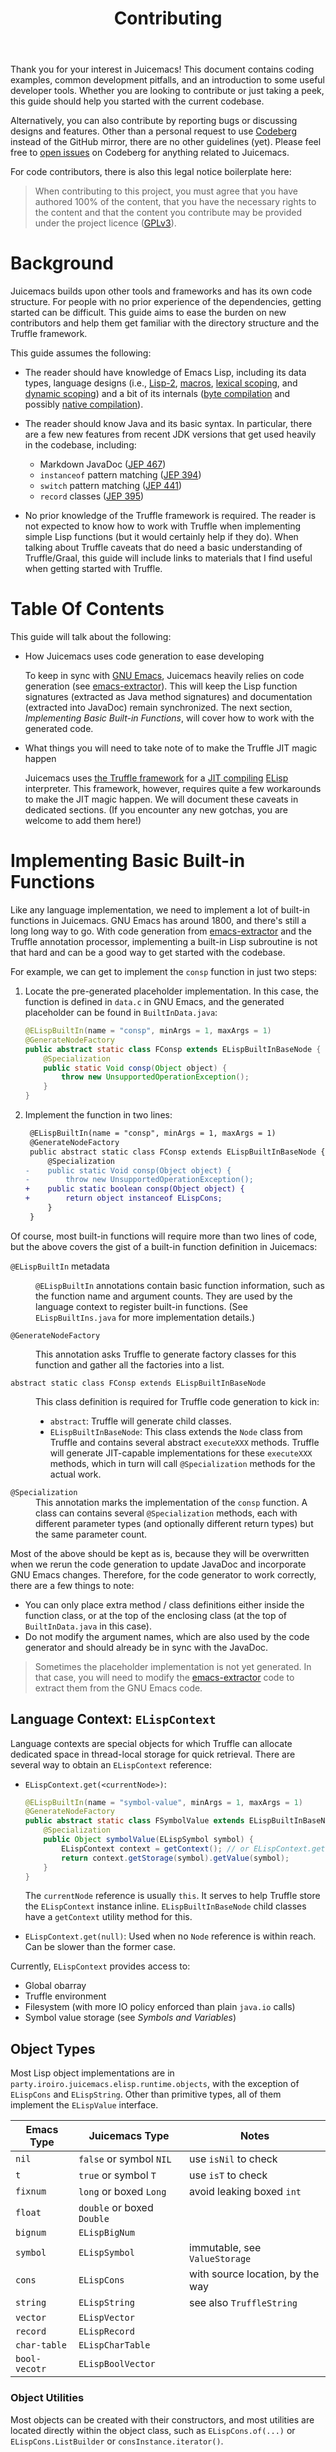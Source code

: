 #+title: Contributing

Thank you for your interest in Juicemacs! This document contains coding
examples, common development pitfalls, and an introduction to some useful
developer tools. Whether you are looking to contribute or just taking a peek,
this guide should help you started with the current codebase.

Alternatively, you can also contribute by reporting bugs or discussing designs
and features. Other than a personal request to use [[https://codeberg.org/gudzpoz/Juicemacs][Codeberg]] instead of the
GitHub mirror, there are no other guidelines (yet). Please feel free to [[https://codeberg.org/gudzpoz/Juicemacs/issues/new][open
issues]] on Codeberg for anything related to Juicemacs.

For code contributors, there is also this legal notice boilerplate here:

#+begin_quote
When contributing to this project, you must agree that you have authored 100% of
the content, that you have the necessary rights to the content and that the
content you contribute may be provided under the project licence ([[file:LICENSE][GPLv3]]).
#+end_quote

* Background

Juicemacs builds upon other tools and frameworks and has its own code structure.
For people with no prior experience of the dependencies, getting started can be
difficult. This guide aims to ease the burden on new contributors and help them
get familiar with the directory structure and the Truffle framework.

This guide assumes the following:

- The reader should have knowledge of Emacs Lisp, including its data types,
  language designs (i.e., [[http://xahlee.info/emacs/emacs/lisp1_vs_lisp2.html][Lisp-2]], [[https://www.gnu.org/software/emacs/manual/html_node/elisp/Macros.html][macros]], [[https://www.gnu.org/software/emacs/manual/html_node/elisp/Lexical-Binding.html][lexical scoping]], and [[https://www.gnu.org/software/emacs/manual/html_node/elisp/Dynamic-Binding.html][dynamic scoping]])
  and a bit of its internals ([[https://www.gnu.org/software/emacs/manual/html_node/elisp/Byte-Compilation.html][byte compilation]] and possibly [[https://www.gnu.org/software/emacs/manual/html_node/elisp/Native-Compilation.html][native compilation]]).

- The reader should know Java and its basic syntax. In particular, there are a
  few new features from recent JDK versions that get used heavily in the
  codebase, including:

  - Markdown JavaDoc ([[https://openjdk.org/jeps/467][JEP 467]])
  - =instanceof= pattern matching ([[https://openjdk.org/jeps/394][JEP 394]])
  - =switch= pattern matching ([[https://openjdk.org/jeps/441][JEP 441]])
  - =record= classes ([[https://openjdk.org/jeps/395][JEP 395]])

- No prior knowledge of the Truffle framework is required. The reader is not
  expected to know how to work with Truffle when implementing simple Lisp
  functions (but it would certainly help if they do). When talking about Truffle
  caveats that do need a basic understanding of Truffle/Graal, this guide will
  include links to materials that I find useful when getting started with
  Truffle.

* Table Of Contents

This guide will talk about the following:

- How Juicemacs uses code generation to ease developing

  To keep in sync with [[https://en.wikipedia.org/wiki/GNU_Emacs][GNU Emacs]], Juicemacs heavily relies on code generation
  (see [[https://github.com/gudzpoz/emacs-extractor][emacs-extractor]]). This will keep the Lisp function signatures (extracted
  as Java method signatures) and documentation (extracted into JavaDoc) remain
  synchronized. The next section, [[Implementing Basic Built-in Functions]], will
  cover how to work with the generated code.

- What things you will need to take note of to make the Truffle JIT magic happen

  Juicemacs uses [[https://www.graalvm.org/latest/graalvm-as-a-platform/language-implementation-framework/][the Truffle framework]] for a [[https://en.wikipedia.org/wiki/Just-in-time_compilation][JIT compiling]] [[https://en.wikipedia.org/wiki/Emacs_Lisp][ELisp]] interpreter.
  This framework, however, requires quite a few workarounds to make the JIT
  magic happen. We will document these caveats in dedicated sections. (If you
  encounter any new gotchas, you are welcome to add them here!)

* Implementing Basic Built-in Functions

Like any language implementation, we need to implement a lot of built-in
functions in Juicemacs. GNU Emacs has around 1800, and there's still a long long
way to go. With code generation from [[https://github.com/gudzpoz/emacs-extractor][emacs-extractor]] and the Truffle annotation
processor, implementing a built-in Lisp subroutine is not that hard and can be a
good way to get started with the codebase.

For example, we can get to implement the =consp= function in just two steps:

1. Locate the pre-generated placeholder implementation. In this case, the
   function is defined in =data.c= in GNU Emacs, and the generated placeholder
   can be found in =BuiltInData.java=:

   #+begin_src java
     @ELispBuiltIn(name = "consp", minArgs = 1, maxArgs = 1)
     @GenerateNodeFactory
     public abstract static class FConsp extends ELispBuiltInBaseNode {
         @Specialization
         public static Void consp(Object object) {
             throw new UnsupportedOperationException();
         }
     }
   #+end_src

2. Implement the function in two lines:

   #+begin_src diff
      @ELispBuiltIn(name = "consp", minArgs = 1, maxArgs = 1)
      @GenerateNodeFactory
      public abstract static class FConsp extends ELispBuiltInBaseNode {
          @Specialization
     -    public static Void consp(Object object) {
     -        throw new UnsupportedOperationException();
     +    public static boolean consp(Object object) {
     +        return object instanceof ELispCons;
          }
      }
   #+end_src

Of course, most built-in functions will require more than two lines of code, but
the above covers the gist of a built-in function definition in Juicemacs:

- =@ELispBuiltIn= metadata :: =@ELispBuiltIn= annotations contain basic function
  information, such as the function name and argument counts. They are used by
  the language context to register built-in functions. (See =ELispBuiltIns.java=
  for more implementation details.)

- =@GenerateNodeFactory= :: This annotation asks Truffle to generate factory
  classes for this function and gather all the factories into a list.

- =abstract static class FConsp extends ELispBuiltInBaseNode= :: This class
  definition is required for Truffle code generation to kick in:

  - =abstract=: Truffle will generate child classes.
  - =ELispBuiltInBaseNode=: This class extends the =Node= class from Truffle and
    contains several abstract =executeXXX= methods. Truffle will generate
    JIT-capable implementations for these =executeXXX= methods, which in turn
    will call =@Specialization= methods for the actual work.

- =@Specialization= :: This annotation marks the implementation of the =consp=
  function. A class can contains several =@Specialization= methods, each
  with different parameter types (and optionally different return types) but the
  same parameter count.

Most of the above should be kept as is, because they will be overwritten when we
rerun the code generation to update JavaDoc and incorporate GNU Emacs changes. Therefore,
for the code generator to work correctly, there are a few things to note:

- You can only place extra method / class definitions either inside the function
  class, or at the top of the enclosing class (at the top of =BuiltInData.java=
  in this case).
- Do not modify the argument names, which are also used by the code generator
  and should already be in sync with the JavaDoc.

#+begin_quote
Sometimes the placeholder implementation is not yet generated. In that case, you
will need to modify the [[https://github.com/gudzpoz/emacs-extractor][emacs-extractor]] code to extract them from the GNU Emacs
code.
#+end_quote

** Language Context: =ELispContext=

Language contexts are special objects for which Truffle can allocate dedicated
space in thread-local storage for quick retrieval. There are several way to
obtain an =ELispContext= reference:

- =ELispContext.get(<currentNode>)=:

  #+begin_src java
    @ELispBuiltIn(name = "symbol-value", minArgs = 1, maxArgs = 1)
    @GenerateNodeFactory
    public abstract static class FSymbolValue extends ELispBuiltInBaseNode {
        @Specialization
        public Object symbolValue(ELispSymbol symbol) {
            ELispContext context = getContext(); // or ELispContext.get(this)
            return context.getStorage(symbol).getValue(symbol);
        }
    }
  #+end_src

  The =currentNode= reference is usually =this=. It serves to help Truffle
  store the =ELispContext= instance inline. =ELispBuiltInBaseNode= child classes
  have a =getContext= utility method for this.

- =ELispContext.get(null)=: Used when no =Node= reference is within reach. Can
  be slower than the former case.

Currently, =ELispContext= provides access to:

- Global obarray
- Truffle environment
- Filesystem (with more IO policy enforced than plain =java.io= calls)
- Symbol value storage (see [[Symbols and Variables]])

** Object Types

Most Lisp object implementations are in
=party.iroiro.juicemacs.elisp.runtime.objects=, with the exception of
=ELispCons= and =ELispString=. Other than primitive types, all of them implement
the =ELispValue= interface.

|---------------+----------------------------+----------------------------------|
| Emacs Type    | Juicemacs Type             | Notes                            |
|---------------+----------------------------+----------------------------------|
| =nil=         | =false= or symbol =NIL=    | use =isNil= to check             |
| =t=           | =true= or symbol =T=       | use =isT= to check               |
| =fixnum=      | =long= or boxed =Long=     | avoid leaking boxed =int=        |
| =float=       | =double= or boxed =Double= |                                  |
| =bignum=      | =ELispBigNum=              |                                  |
| =symbol=      | =ELispSymbol=              | immutable, see =ValueStorage=    |
| =cons=        | =ELispCons=                | with source location, by the way |
| =string=      | =ELispString=              | see also =TruffleString=         |
| =vector=      | =ELispVector=              |                                  |
| =record=      | =ELispRecord=              |                                  |
| =char-table=  | =ELispCharTable=           |                                  |
| =bool-vecotr= | =ELispBoolVector=          |                                  |
|---------------+----------------------------+----------------------------------|

*** Object Utilities

Most objects can be created with their constructors, and most utilities are
located directly within the object class, such as =ELispCons.of(...)= or
=ELispCons.ListBuilder= or =consInstance.iterator()=.

For simple type checking, you may change the signature of =@Specialization=
methods, and Truffle will check the type for you. If a parameter can be of
multiple types, then you might need to perform manual type checking using
=instanceof= and Java pattern matching:

- =if (object instanceof ELispCons cons) { return cons.car(); }=
- =switch (object) { case ELispCons cons -> return cons.car(); }=

=ELispTypeSystem= also has a few type-casting utilities:

- =isNil= / =isT=
- =notNilOr=: useful for optional =fixnum= arguments
- =asLong= / =asInt= / =asRanged= / =asChar=
- =asCons= / =asConsIter= / =asVector= / =asSym= / ...

*** Conses

Conses are simple pair-like constructs in Lisp. However, since lists and
ultimately Lisp source code are stored as conses, another field is packed into
our =ELispCons= object: source location encoded as a =long=. Truffle uses the
extra info in stack traces as well as [[https://www.graalvm.org/latest/tools/chrome-debugger/][Chrome Debugger]] protocol integration.
However, since most functions are byte-compiled after bootstrap, one may also
argue that this field can be removed.

Also, since cons lists can be circular, one is always recommended to use
=ConsIterator= (obtained via =cons.iterator/listIterator()=), which has cycle
detection baked in.

*** Symbols and Variables

Unlike GNU Emacs, which stores symbol values within symbol structs, we make
=ELispSymbol= immutable and store values inside =ValueStorage= and
=FunctionStorage=. Storage objects can be retrieved from the current language
context (=ELispContext=). (Note that lexical variables are implemented
differently. See =ELispLexical=.)

*** Strings and =TruffleString=

Emacs strings are ... complicated. Here are some examples:

- Emacs codepoints go up to =#x3FFFFF=, while Unicode spans only =0= to =#x10FFFF=.

- Emacs has two kinds of strings: =unibyte= and =multibyte=. ="ascii string"= is
  unibyte, as well as ="ascii+\255"=. ="🤔"= is multibyte, and ="🤗\255"= is ...
  multibyte (please read on). Also, both of them are mutable.

- Multibyte strings can contain raw bytes, likely meaning bytes that failed to
  decode, represented as codepoints between =#x3FFFF80= and =#x3FFFFF=.

- (And, yes. All above also applies to Emacs buffers.)

This means we cannot use =java.lang.String= or any string implementation that
expects only valid Unicode. The good news is that =TruffleString= support
=UTF-32= and we can store those invalid Unicode codepoints with a bit of
tweaking. The bad news is, it still expects Unicode and will try to convert
invalid bytes into replacement characters from time to time. But anyways, now
=ELispString= stores the following to maintain some compatibility with GNU
Emacs:

- =state= :: =STATE_BYTES(1)= or =STATE_ASCII(0)= is =unibyte=. Any values higher than
  =1= (=STATE_UTF32(2)/STATE_EMACS(3)=) is =multibyte=.
- =value= :: A =TruffleString= object with an auto-compacting =UTF-32= encoding.
  It /should/ be able to support non-Unicode chars in =#x110000 ~ #x3FFFFF=. (It
  it quite fortunate that =TruffleString= allows =CodeRange.BROKEN= chars. But
  currently it sometimes convert those chars into =#xFFFD=, the replaecment
  character.)
- =intervals= :: Emacs string properties

Utilities for strings are currently scattered everywhere...

- =StringNodes=
- =StringSupport=
- =MuleStringBuilder=

** Linting

- Run =./gradlew :elisp:emacsGen=. This will check if all function signations
  match.
- Run =./gradlew :elisp:pmdMain=. This will check against common pitfalls.
- Run =./gradlew :app:nativeCompile=. This will reveal many, but not all,
  incorrect uses of Truffle nodes.

** Testing

In addition to writing manual unit tests, there are two other way to test your
function implementation:

- =ElSemiFuzzTest.java= :: It runs =el-semi-fuzz.el= from [[https://github.com/gudzpoz/emacs-extractor][emacs-extractor]] to
  generate a bunch of test cases from GNU Emacs behavior, and then tests them
  against Juicemacs. It is best suited for context-independent pure functions
  like arithmetic.

- =ELispLanguageTest= :: This test bootstraps Juicemacs, pdumps it and then runs
  some [[https://www.gnu.org/software/emacs/manual/html_mono/ert.html][ERT tests]]. Currently, it only run =data-tests= and =floatfns-tests=. Free
  free to add more!

To run the two test suites above, simply modify the Java code to include or
generate test cases for your functions. During development, you might also want
to exclude tests for other functions to save time, since these tests typically
take quite some time.

* Authoring Truffle Nodes

While implementing Lisp functions is straightforward, making them run fast can
be a challenge because it usually involve writing a few Truffle nodes. We will
begin with a few examples:

** Using Other Nodes In Your Function

Truffle provides quite a few built-in nodes that are tailored to provide decent
JIT performance. A common way to put these nodes to use is to add an extra
argument annotated with =@Cache= in your =@Specialization= function:

#+begin_src java
  @ELispBuiltIn(name = "aref", minArgs = 2, maxArgs = 2)
  @GenerateNodeFactory
  public abstract static class FAref extends ELispBuiltInBaseNode {
      @Specialization
      public static long arefString(ELispString array, long idx,
                                    @Cached TruffleString.CodePointAtIndexNode charAt) {
          checkRange(array.length(), idx);
          AbstractTruffleString s = array.value(); // TruffleString or MutableTruffleString
          return charAt.execute(s, (int) idx, TruffleString.Encoding.UTF_32);
      }
  }
#+end_src

The =@Cache= annotation asks Truffle to generate code to lazily initialize and
reuse the annotated field. For Truffle nodes, Truffle will automatically use the
generated implementation; for other values, the user is expected to provide an
initialization expression.

#+begin_quote
UTF-32 Truffle strings may be stored as Latin-1, 16-bit shorts, or 32-bit ints.
Also, some strings can be "lazy", consisting of a rope-like structure with
pieces concatenated from other strings. It will be quite costly to compile code
to handle all these at runtime. The provided built-in nodes will make good
speculation about the string types and produce (hopefully) efficient and compact
JIT snippet.

We also provide some nodes, including =FuncallDispatchNode= for fast function
calls and =GlobalVariableReadNode= for dynamic-scoped variable reading. See the
implementations of =mapc=, =mapcar= and =mapconcat= for some examples.
#+end_quote

** Inlined Functions

In Lisp, almost everything is expressed as function calls (called "forms").
However, for functions like =+= and =logior=, which typically appears in other
languages as binary operators (=+= and =|=), it can be really costly to treat
them as normal function calls.

Juicemacs provides a way to inline these functions. But first, we need to talk
more about Truffle nodes.

*** Truffle Nodes

One can think of Truffle nodes as executable [[https://en.wikipedia.org/wiki/Abstract_syntax_tree][AST]] nodes, with each node carrying
its own runtime info (statistics, caches, or just anything). During JIT
compilation, Truffle stitches together the executable code in the AST tree,
constant-fold everything where possible (called "partial evalutation"), and
produces the JIT compilation product.

Most of ELisp functions can be implemented with a single Truffle node and does
not need inlining performance-wise. But if you do need to (e.g., when
implementing arithmetic functions), you are expected to:

- Know about "speculative compilation". (Here is a good introduction:
  [[https://webkit.org/blog/10308/speculation-in-javascriptcore/][Speculation in JavaScriptCore - WebKit]]. Reading only the first few sections
  will suffice.)

- Know about Truffle DSL and how it achieves speculation. I have a blog post
  that hopefully can help you with it: [[https://kyo.iroiro.party/en/posts/emacs-lisp-interpreter-with-graalvm-truffle/][Writing a Lisp JIT Interpreter with
  GraalVM Truffle]]. You may also refer to Truffle tutorials like [[https://www.endoflineblog.com/graal-truffle-tutorial-part-0-what-is-truffle][the series by
  Adam Ruka]]. You need to get familiar with the following before reading on:

  - =@CompilationFinal=
  - =CompilerDirectives.transferToInterpreterAndInvalidate()=
  - =@Specialization=

*** =ELispBuiltInBaseNode.InlineFactory=

For a function to support AST-level inlining, just implement the =InlineFactory=
interface:

#+begin_src java
  @ELispBuiltIn(name = "+", minArgs = 0, maxArgs = 0, varArgs = true)
  @GenerateNodeFactory
  public abstract static class FPlus extends ELispBuiltInBaseNode implements ELispBuiltInBaseNode.InlineFactory {
      // ...

      @Override
      public ELispExpressionNode createNode(ELispExpressionNode[] arguments) {
          if (arguments.length == 0) { // (+) -> 0
              return ELispLiteralNodes.of(0L);
          }
          if (arguments.length == 1) { // (+ num) -> num
              return BuiltInDataFactory.NumberAsIsUnaryNodeGen.create(arguments[0]);
          }
          // (+ a b c) -> ((a + b) + c)
          return varArgsToBinary(arguments, 0, BuiltInDataFactory.FPlusBinaryNodeGen::create);
      }
  }
#+end_src

The returned =ELispExpressionNode= will replace the function node (with a
=ConsInlinedAstNode= wrapper to support function redefinition). See
=BuiltInData.java= for some more examples.

** Special Forms

Similar to inlinable functions, we implement Lisp special forms (=if=, =progn=,
etc.) also by implementing an interface: =SpecialFactory=:

#+begin_src java
  @ELispBuiltIn(name = "progn", minArgs = 0, maxArgs = 0, varArgs = true, rawArg = true)
  @GenerateNodeFactory
  public abstract static class FProgn extends ELispBuiltInBaseNode implements ELispBuiltInBaseNode.SpecialFactory {
      @Specialization
      public static Void prognBailout(Object[] body) {
          return null; // progn is not expected to be called
      }

      @Override
      public ELispExpressionNode createNode(Object[] arguments) {
          ELispExpressionNode[] nodes = ELispInterpretedNode.create(arguments);
          if (nodes.length == 0) {
              return ELispLiteralNodes.of(false);
          }
          if (nodes.length == 1) {
              return nodes[0];
          }
          return new PrognBlockNode(nodes);
      }
  }
#+end_src

Unlike =InlineFactor=, where the arguments are passed in as AST nodes,
=SpecialFactory= receives the arguments as plain objects as is required by many
special forms. So =(defvar sym)= (a special form) gets a =ELispSymbol= in
=createNode=, while =(defvar1 'sym)= (a function) gets an =ObjectLiteralNode=
were it an inlinable function.

** Internal Nodes

There are some other nodes implementing language mechanisms like lexical scoping
and function calls. They are mostly in the =party.iroiro.juicemacs.elisp.nodes=
package. Modifying them might require deeper understanding of Truffle and one is
recommended to read code from other Truffle language implementations before
deciding on what to do. But rest assured, these nodes are not well-optimized yet
and you will very likely be able to find plenty room for improvement.

* Taming Native Images

One of the main challenges for working with Truffle is that it (and the Graal
compiler) can be quite picky about the interpreter code. Truffle even has a
method blocklist to prevent compilation of methods that are hard to
partial-evaluate.

We have a few PMD rule to detect code that might cause trouble (see
[[file:elisp/scripts/pmd-elisp-cautions.xml]] and
[[file:elisp/scripts/pmd-truffle-practices.xml]]) and you may also find other
pitfalls by trying to generating native images for Juicemacs.

This section tries to summarize these pitfalls.

- Recursive methods cause trouble because Truffle tries to inline everything,
  leading to exploding code size. Annotate them with =@TruffleBoundary= to
  disallow partial evaluation.
- Truffle uses =VirtualFrame= to track variables. When passing the frame
  instance to a method, the method should not be used in a loop, unless the loop
  is mark for =@ExplodeLoop=. (Otherwise the method will fail to compile.)
- When calling an polymorphic method (e.g., =Object::toString=), Truffle (during
  native image compilation) will mark all implementing methods for compilation.

The above leads to the following:

- Highly complicated classes (usually with high recursive methods) should only
  be used inside =@TruffleBoundary= functions. This includes =BigInteger=,
  =HashMap= and a thousand others.
- Locale related operations involves HashMap, and should be avoided. This means,
  all =java.lang.String= concatenations must also happen inside
  =@TruffleBoundary= because they somehow calls formatting methods which can be
  locale dependent at times.
- Working around string concatenation is painful, not only because we need a
  dedicated =@TruffleBoundary= utility method, but also because it forbids us
  from using any method (in external librarier or Java standard library) that
  does string concatenation in partial evaluated code.

There are more. Ways to discover them are:

- Try =./gradlew :app:nativeCompile=.
- Enable =engine.TraceCompilation= and set =engine.CompilationFailureAction= to
  =Diagnose=. (See =ELispLanguageTest.java=.)

** List of Random Caveats

- Truffle (or Graal) does not expect =Throwable::addSuppressed= during native
  image initialization. The method call is automatically generated by =javac=
  for all try-with-resource statements, and that means we must use try-finally
  instead.
- Methods that performs string concatenation and thus must be used within
  =@TruffleBoundary=
  - =ByteBuffer.allocate(i)= / =byteBuffer.get(i)= / =byteBuffer.limit(i)=:
    exception message construction
  - =SourceBuilder::build= (Truffle objects tracking source info)
- Common methods (or types) that are highly polymorphic:
  - =Object::toString= / =Object::hashCode=
  - =List::<any_method>=
  - =Iterator::<any_method>=
  - =Number::<any_method>=
  - =Exception::getMessage=
- Others
  - =FileTime::toInstant= (see JavaDoc in =TruffleUtils.java=)

